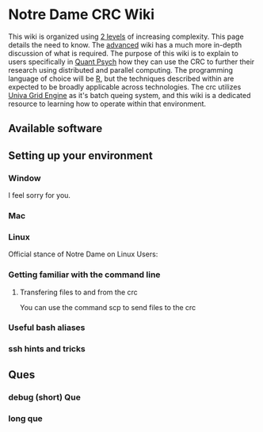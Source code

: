 * Notre Dame CRC Wiki

This wiki is organized using [[https://www.youtube.com/watch?v=hYip_Vuv8J0][2 levels]] of increasing complexity. This page details the need to know. The [[file:./ADVANCED.org][advanced]] wiki has a much more in-depth discussion of what is required. The purpose of this wiki is to explain to users specifically in [[https://psychology.nd.edu/graduate-programs/areas-of-study/quantitative/][Quant Psych]] how they can use the CRC to further their research using distributed and parallel computing. The programming language of choice will be [[https://www.r-project.org/][R]], but the techniques described within are expected to be broadly applicable across technologies.
The crc utilizes [[https://en.wikipedia.org/wiki/Univa_Grid_Engine][Univa Grid Engine]] as it's batch queing system, and this wiki is a dedicated resource to learning how to operate within that environment.

** Available software
** Setting up your environment
*** Window
I feel sorry for you.
*** Mac
*** Linux
Official stance of Notre Dame on Linux Users:


[[file:./img/draper.gif]]

*** Getting familiar with the command line
**** Transfering files to and from the crc
You can use the command scp to send files to the crc


*** Useful bash aliases
*** ssh hints and tricks
** Ques
*** debug (short) Que
*** long que

